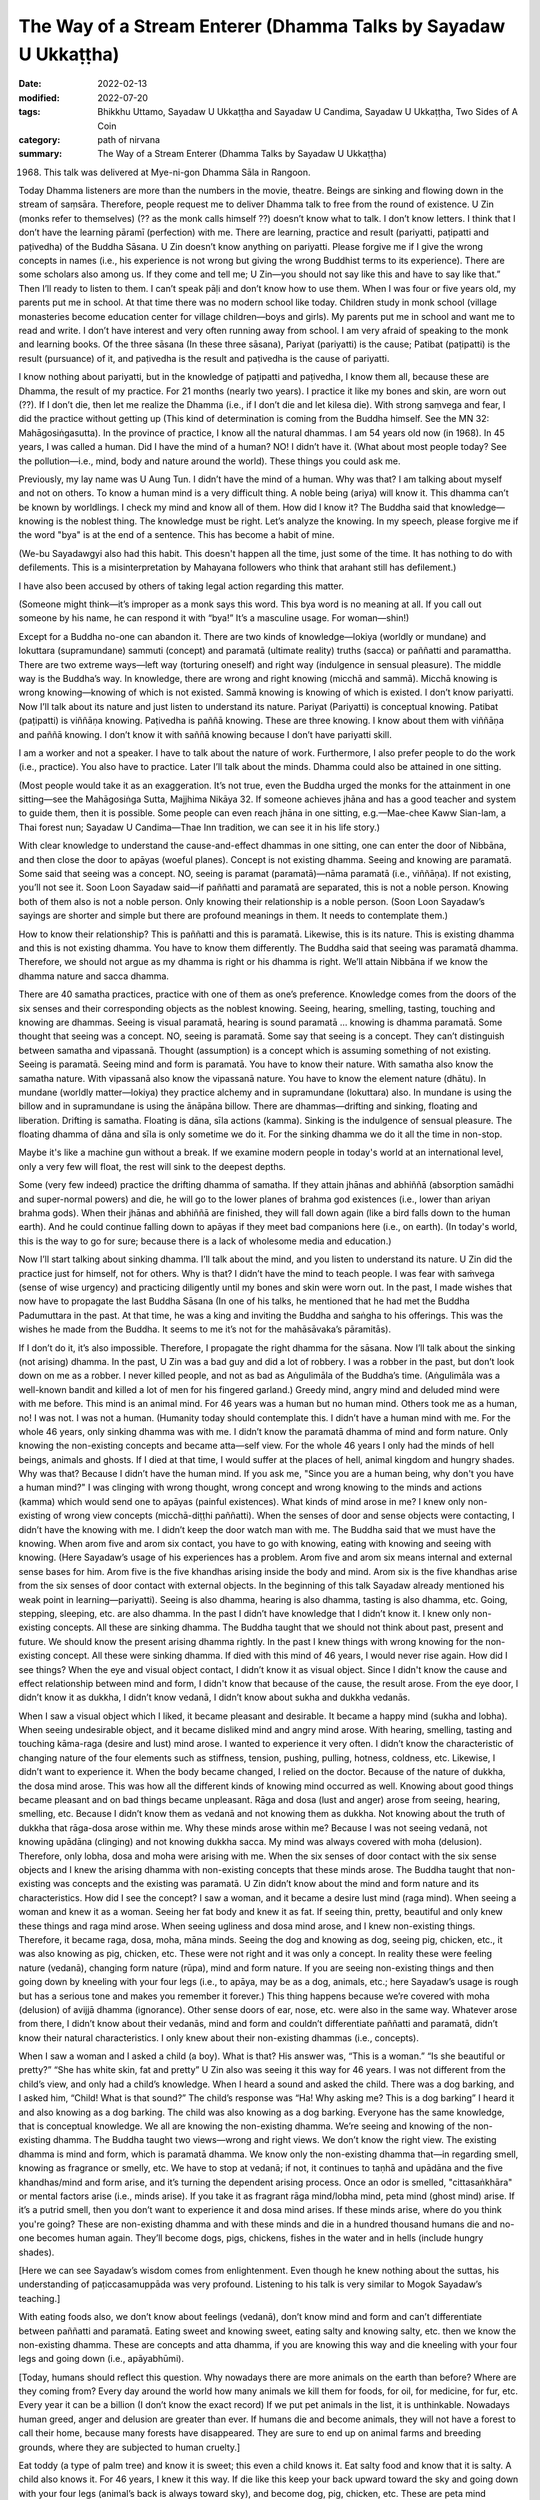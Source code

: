===================================================================
The Way of a Stream Enterer (Dhamma Talks by Sayadaw U Ukkaṭṭha)
===================================================================

:date: 2022-02-13
:modified: 2022-07-20
:tags: Bhikkhu Uttamo, Sayadaw U Ukkaṭṭha and Sayadaw U Candima, Sayadaw U Ukkaṭṭha, Two Sides of A Coin
:category: path of nirvana
:summary: The Way of a Stream Enterer (Dhamma Talks by Sayadaw U Ukkaṭṭha)

(1968) This talk was delivered at Mye-ni-gon Dhamma Sāla in Rangoon. 

Today Dhamma listeners are more than the numbers in the movie, theatre. Beings are sinking and flowing down in the stream of saṃsāra. Therefore, people request me to deliver Dhamma talk to free from the round of existence. U Zin (monks refer to themselves) (?? as the monk calls himself ??) doesn’t know what to talk. I don’t know letters. I think that I don’t have the learning pāramī (perfection) with me. There are learning, practice and result (pariyatti, paṭipatti and paṭivedha) of the Buddha Sāsana. U Zin doesn’t know anything on pariyatti. Please forgive me if I give the wrong concepts in names (i.e., his experience is not wrong but giving the wrong Buddhist terms to its experience). There are some scholars also among us. If they come and tell me; U Zin—you should not say like this and have to say like that.” Then I’ll ready to listen to them. I can’t speak pāḷi and don’t know how to use them. When I was four or five years old, my parents put me in school. At that time there was no modern school like today. Children study in monk school (village monasteries become education center for village children—boys and girls). My parents put me in school and want me to read and write. I don’t have interest and very often running away from school. I am very afraid of speaking to the monk and learning books. Of the three sāsana (In these three sāsana), Pariyat (pariyatti) is the cause; Patibat (paṭipatti) is the result (pursuance) of it, and paṭivedha is the result and paṭivedha is the cause of pariyatti. 

I know nothing about pariyatti, but in the knowledge of paṭipatti and paṭivedha, I know them all, because these are Dhamma, the result of my practice. For 21 months (nearly two years). I practice it like my bones and skin, are worn out (??). If I don’t die, then let me realize the Dhamma (i.e., if I don’t die and let kilesa die). With strong saṃvega and fear, I did the practice without getting up (This kind of determination is coming from the Buddha himself. See the MN 32: Mahāgosiṅgasutta). In the province of practice, I know all the natural dhammas. I am 54 years old now (in 1968). In 45 years, I was called a human. Did I have the mind of a human? NO! I didn’t have it. (What about most people today? See the pollution—i.e., mind, body and nature around the world). These things you could ask me.

Previously, my lay name was U Aung Tun. I didn’t have the mind of a human. Why was that? I am talking about myself and not on others. To know a human mind is a very difficult thing. A noble being (ariya) will know it. This dhamma can’t be known by worldlings. I check my mind and know all of them. How did I know it? The Buddha said that knowledge—knowing is the noblest thing. The knowledge must be right. Let’s analyze the knowing. In my speech, please forgive me if the word "bya" is at the end of a sentence. This has become a habit of mine.

(We-bu Sayadawgyi also had this habit. This doesn't happen all the time, just some of the time. It has nothing to do with defilements. This is a misinterpretation by Mahayana followers who think that arahant still has defilement.) 

I have also been accused by others of taking legal action regarding this matter.

(Someone might think—it’s improper as a monk says this word. This bya word is no meaning at all. If you call out someone by his name, he can respond it with “bya!” It’s a masculine usage. For woman—shin!) 

Except for a Buddha no-one can abandon it. There are two kinds of knowledge—lokiya (worldly or mundane) and lokuttara (supramundane) sammuti (concept) and paramatā (ultimate reality) truths (sacca) or paññatti and paramattha. There are two extreme ways—left way (torturing oneself) and right way (indulgence in sensual pleasure). The middle way is the Buddha’s way. In knowledge, there are wrong and right knowing (micchā and sammā). Micchā knowing is wrong knowing—knowing of which is not existed. Sammā knowing is knowing of which is existed. I don’t know pariyatti. Now I’ll talk about its nature and just listen to understand its nature. Pariyat (Pariyatti) is conceptual knowing. Patibat (paṭipatti) is viññāṇa knowing. Paṭivedha is paññā knowing. These are three knowing. I know about them with viññāṇa and paññā knowing. I don’t know it with saññā knowing because I don’t have pariyatti skill. 

I am a worker and not a speaker. I have to talk about the nature of work. Furthermore, I also prefer people to do the work (i.e., practice). You also have to practice. Later I’ll talk about the minds. Dhamma could also be attained in one sitting. 

(Most people would take it as an exaggeration. It’s not true, even the Buddha urged the monks for the attainment in one sitting—see the Mahāgosiṅga Sutta, Majjhima Nikāya 32. If someone achieves jhāna and has a good teacher and system to guide them, then it is possible. Some people can even reach jhāna in one sitting, e.g.—Mae-chee Kaww Sian-lam, a Thai forest nun; Sayadaw U Candima—Thae Inn tradition, we can see it in his life story.)

With clear knowledge to understand the cause-and-effect dhammas in one sitting, one can enter the door of Nibbāna, and then close the door to apāyas (woeful planes). Concept is not existing dhamma. Seeing and knowing are paramatā. Some said that seeing was a concept. NO, seeing is paramat (paramatā)—nāma paramatā (i.e., viññāṇa). If not existing, you’ll not see it. Soon Loon Sayadaw said—if paññatti and paramatā are separated, this is not a noble person. Knowing both of them also is not a noble person. Only knowing their relationship is a noble person. (Soon Loon Sayadaw’s sayings are shorter and simple but there are profound meanings in them. It needs to contemplate them.)

How to know their relationship? This is paññatti and this is paramatā. Likewise, this is its nature. This is existing dhamma and this is not existing dhamma. You have to know them differently. The Buddha said that seeing was paramatā dhamma. Therefore, we should not argue as my dhamma is right or his dhamma is right. We’ll attain Nibbāna if we know the dhamma nature and sacca dhamma.

There are 40 samatha practices, practice with one of them as one’s preference. Knowledge comes from the doors of the six senses and their corresponding objects as the noblest knowing. Seeing, hearing, smelling, tasting, touching and knowing are dhammas. Seeing is visual paramatā, hearing is sound paramatā … knowing is dhamma paramatā. Some thought that seeing was a concept. NO, seeing is paramatā. Some say that seeing is a concept. They can’t distinguish between samatha and vipassanā. Thought (assumption) is a concept which is assuming something of not existing. Seeing is paramatā. Seeing mind and form is paramatā. You have to know their nature. With samatha also know the samatha nature. With vipassanā also know the vipassanā nature. You have to know the element nature (dhātu). In mundane (worldly matter—lokiya) they practice alchemy and in supramundane (lokuttara) also. In mundane is using the billow and in supramundane is using the ānāpāna billow. There are dhammas—drifting and sinking, floating and liberation. Drifting is samatha. Floating is dāna, sīla actions (kamma). Sinking is the indulgence of sensual pleasure. The floating dhamma of dāna and sīla is only sometime we do it. For the sinking dhamma we do it all the time in non-stop. 

Maybe it's like a machine gun without a break. If we examine modern people in today's world at an international level, only a very few will float, the rest will sink to the deepest depths.

Some (very few indeed) practice the drifting dhamma of samatha. If they attain jhānas and abhiññā (absorption samādhi and super-normal powers) and die, he will go to the lower planes of brahma god existences (i.e., lower than ariyan brahma gods). When their jhānas and abhiññā are finished, they will fall down again (like a bird falls down to the human earth). And he could continue falling down to apāyas if they meet bad companions here (i.e., on earth). (In today's world, this is the way to go for sure; because there is a lack of wholesome media and education.)

Now I’ll start talking about sinking dhamma. I’ll talk about the mind, and you listen to understand its nature. U Zin did the practice just for himself, not for others. Why is that? I didn’t have the mind to teach people. I was fear with saṁvega (sense of wise urgency) and practicing diligently until my bones and skin were worn out. In the past, I made wishes that now have to propagate the last Buddha Sāsana (In one of his talks, he mentioned that he had met the Buddha Padumuttara in the past. At that time, he was a king and inviting the Buddha and saṅgha to his offerings. This was the wishes he made from the Buddha. It seems to me it’s not for the mahāsāvaka’s pāramitās).

If I don’t do it, it’s also impossible. Therefore, I propagate the right dhamma for the sāsana. Now I’ll talk about the sinking (not arising) dhamma. In the past, U Zin was a bad guy and did a lot of robbery. I was a robber in the past, but don’t look down on me as a robber. I never killed people, and not as bad as Aṅgulimāla of the Buddha’s time. (Aṅgulimāla was a well-known bandit and killed a lot of men for his fingered garland.) Greedy mind, angry mind and deluded mind were with me before. This mind is an animal mind. For 46 years was a human but no human mind. Others took me as a human, no! I was not. I was not a human. (Humanity today should contemplate this. I didn’t have a human mind with me. For the whole 46 years, only sinking dhamma was with me. I didn’t know the paramatā dhamma of mind and form nature. Only knowing the non-existing concepts and became atta—self view. For the whole 46 years I only had the minds of hell beings, animals and ghosts. If I died at that time, I would suffer at the places of hell, animal kingdom and hungry shades. Why was that? Because I didn’t have the human mind. If you ask me, "Since you are a human being, why don't you have a human mind?" I was clinging with wrong thought, wrong concept and wrong knowing to the minds and actions (kamma) which would send one to apāyas (painful existences). What kinds of mind arose in me? I knew only non-existing of wrong view concepts (micchā-diṭṭhi paññatti). When the senses of door and sense objects were contacting, I didn’t have the knowing with me. I didn’t keep the door watch man with me. The Buddha said that we must have the knowing. When arom five and arom six contact, you have to go with knowing, eating with knowing and seeing with knowing. (Here Sayadaw’s usage of his experiences has a problem. Arom five and arom six means internal and external sense bases for him. Arom five is the five khandhas arising inside the body and mind. Arom six is the five khandhas arise from the six senses of door contact with external objects. In the beginning of this talk Sayadaw already mentioned his weak point in learning—pariyatti). Seeing is also dhamma, hearing is also dhamma, tasting is also dhamma, etc. Going, stepping, sleeping, etc. are also dhamma. In the past I didn’t have knowledge that I didn’t know it. I knew only non-existing concepts. All these are sinking dhamma. The Buddha taught that we should not think about past, present and future. We should know the present arising dhamma rightly. In the past I knew things with wrong knowing for the non-existing concept. All these were sinking dhamma. If died with this mind of 46 years, I would never rise again. How did I see things? When the eye and visual object contact, I didn’t know it as visual object. Since I didn't know the cause and effect relationship between mind and form, I didn't know that because of the cause, the result arose. From the eye door, I didn’t know it as dukkha, I didn’t know vedanā, I didn’t know about sukha and dukkha vedanās. 

When I saw a visual object which I liked, it became pleasant and desirable. It became a happy mind (sukha and lobha). When seeing undesirable object, and it became disliked mind and angry mind arose. With hearing, smelling, tasting and touching kāma-raga (desire and lust) mind arose. I wanted to experience it very often. I didn’t know the characteristic of changing nature of the four elements such as stiffness, tension, pushing, pulling, hotness, coldness, etc. Likewise, I didn’t want to experience it. When the body became changed, I relied on the doctor. Because of the nature of dukkha, the dosa mind arose. This was how all the different kinds of knowing mind occurred as well. Knowing about good things became pleasant and on bad things became unpleasant. Rāga and dosa (lust and anger) arose from seeing, hearing, smelling, etc. Because I didn’t know them as vedanā and not knowing them as dukkha. Not knowing about the truth of dukkha that rāga-dosa arose within me. Why these minds arose within me? Because I was not seeing vedanā, not knowing upādāna (clinging) and not knowing dukkha sacca. My mind was always covered with moha (delusion). Therefore, only lobha, dosa and moha were arising with me. When the six senses of door contact with the six sense objects and I knew the arising dhamma with non-existing concepts that these minds arose. The Buddha taught that non-existing was concepts and the existing was paramatā. U Zin didn’t know about the mind and form nature and its characteristics. How did I see the concept? I saw a woman, and it became a desire lust mind (raga mind). When seeing a woman and knew it as a woman. Seeing her fat body and knew it as fat. If seeing thin, pretty, beautiful and only knew these things and raga mind arose. When seeing ugliness and dosa mind arose, and I knew non-existing things. Therefore, it became raga, dosa, moha, māna minds. Seeing the dog and knowing as dog, seeing pig, chicken, etc., it was also knowing as pig, chicken, etc. These were not right and it was only a concept. In reality these were feeling nature (vedanā), changing form nature (rūpa), mind and form nature. If you are seeing non-existing things and then going down by kneeling with your four legs (i.e., to apāya, may be as a dog, animals, etc.; here Sayadaw’s usage is rough but has a serious tone and makes you remember it forever.) This thing happens because we’re covered with moha (delusion) of avijjā dhamma (ignorance). Other sense doors of ear, nose, etc. were also in the same way. Whatever arose from there, I didn’t know about their vedanās, mind and form and couldn’t differentiate paññatti and paramatā, didn’t know their natural characteristics. I only knew about their non-existing dhammas (i.e., concepts).

When I saw a woman and I asked a child (a boy). What is that? His answer was, “This is a woman.” “Is she beautiful or pretty?” “She has white skin, fat and pretty” U Zin also was seeing it this way for 46 years. I was not different from the child’s view, and only had a child’s knowledge. When I heard a sound and asked the child. There was a dog barking, and I asked him, “Child! What is that sound?” The child’s response was “Ha! Why asking me? This is a dog barking” I heard it and also knowing as a dog barking. The child was also knowing as a dog barking. Everyone has the same knowledge, that is conceptual knowledge. We all are knowing the non-existing dhamma. We’re seeing and knowing of the non-existing dhamma. The Buddha taught two views—wrong and right views. We don’t know the right view. The existing dhamma is mind and form, which is paramatā dhamma. We know only the non-existing dhamma that—in regarding smell, knowing as fragrance or smelly, etc. We have to stop at vedanā; if not, it continues to taṇhā and upādāna and the five khandhas/mind and form arise, and it’s turning the dependent arising process. Once an odor is smelled, "cittasaṅkhāra" or mental factors arise (i.e., minds arise). If you take it as fragrant rāga mind/lobha mind, peta mind (ghost mind) arise. If it’s a putrid smell, then you don’t want to experience it and dosa mind arises. If these minds arise, where do you think you're going? These are non-existing dhamma and with these minds and die in a hundred thousand humans die and no-one becomes human again. They’ll become dogs, pigs, chickens, fishes in the water and in hells (include hungry shades).

[Here we can see Sayadaw’s wisdom comes from enlightenment. Even though he knew nothing about the suttas, his understanding of paṭiccasamuppāda was very profound. Listening to his talk is very similar to Mogok Sayadaw’s teaching.]

With eating foods also, we don’t know about feelings (vedanā), don’t know mind and form and can’t differentiate between paññatti and paramatā. Eating sweet and knowing sweet, eating salty and knowing salty, etc. then we know the non-existing dhamma. These are concepts and atta dhamma, if you are knowing this way and die kneeling with your four legs and going down (i.e., apāyabhūmi).

[Today, humans should reflect this question. Why nowadays there are more animals on the earth than before? Where are they coming from? Every day around the world how many animals we kill them for foods, for oil, for medicine, for fur, etc. Every year it can be a billion (I don’t know the exact record) If we put pet animals in the list, it is unthinkable. Nowadays human greed, anger and delusion are greater than ever. If humans die and become animals, they will not have a forest to call their home, because many forests have disappeared. They are sure to end up on animal farms and breeding grounds, where they are subjected to human cruelty.]

Eat toddy (a type of palm tree) and know it is sweet; this even a child knows it. Eat salty food and know that it is salty. A child also knows it. For 46 years, I knew it this way. If die like this keep your back upward toward the sky and going down with your four legs (animal’s back is always toward sky), and become dog, pig, chicken, etc. These are peta mind (ghost), animal mind and hell being mind. Don’t take oneself as highly. With touching sensations, we experience it in the same way. In terms of the things we like, we behave like a cow (i.e., we rethink them as often as a cow ruminates its grass). We desire to experience it very often. When the four elements change, we don’t want to experience it. You should not know them as aching, numbness, pain, etc. Right view (sammā-diṭṭhi) is right knowing and seeing. Knowing the not existing things is everyone knowing. A child also knows it. A child said to his mother, “Mom! It’s too hot.” We’re not different from the child. These knowledge have been known even from the beginning of the world. Numbness, pain, hot, cold, etc. are conceptual knowledge. If knowing this way with the back toward the sky and going down with the four legs. (This usage is referred to become a dog or falling down to woeful existences).

There used to be many red flag communists over in the countryside before. 

(After Burma Independence in 1948 Burmese communist parties started the revolution. They were one party before, they split into two later; one inclining toward Soviet Russia and the other toward China.) 

I had to make friend with them. Even before, I was not afraid of the Red Flat. Here I am talking about the mind. We were also bad that once time arrested by the red flag group. When I was in prison, my second younger brother was killed by them. (It seems he was put in a communist cell and not by the government.)

As soon as I heard the news, I was so angry and making an angry sound. When hearing and knowing something we don’t like become angry, but with what we like it becomes pleasant and taking pleasure in it, because we don’t know about mind and form. I didn’t know that the cause of his past kamma that now he had to pay for it. Not knowing about mind and form arise when the senses of door and the sense objects meet together and only raga, dosa, moha and māna arise (on the seeing, hearing, etc.) For 46 years if I died with these states of mind and never rising up again (to good destinations) because these were sinking dhamma. What I want you to know is whether you have these mental states (i.e., warnings.) These mind states lead one to become dog, pig, chicken when minds arise during the seeing, hearing, etc. Do lobha, dosa, moha and māna happen to you? If happening, then you have to go down kneeling with your four legs. These knowing are not the right knowing and non-existing knowing. Therefore, the Buddha taught that these were not the ways of seeing and knowing and not the way of hearing and knowing, etc. (whatever arises from the six objects). You must see and know the existing dhamma. Now what I am talking is about the sinking dhamma. Dāyakas and dāyikās! Check your own minds. If you have wrong view and knowing, then practice quickly when you still have times. 

The Buddha gave the following simile—he took a piece of earth on his finger nail and asking the monks “Bhikkhus! The earth on my finger nail and the entire earth on the ground, which one has the greater number?” They answered “Ven. Sir, the earth on the ground is more than on the finger mail.” “Yes, that’s right! If a hundred thousand humans die and reborn as humans are the numbers like the amount of earth on the finger nail. But the others born as hell beings, animals and hungry shades are as much as the earth on the ground.” Tomorrow I’ll talk about the drifting and floating dhammas.

I’ll continue to talk about wrong and right views, wrong and right knowing. I’ll talk about only the minds. For 46 years, U Zin only had wild and inferior minds within me, I didn’t aware of them. The Buddha reminded us that we must have awareness from the six senses of door on seeing, hearing and smelling, etc.  Coming and going stepping taking things, etc. with knowing to do these things, etc. (see the satipaṭṭhāna sutta). Not put a watch-man or closed the door there that the guest minds come in and combine with the host mind. Without a watch-man, the mind is covered with delusion (moha) and the mind become out of control and behave according to its own. (Modern philosophies of freedom, human rights, etc. are similar to this mind. We should use it properly, wisely, in the directions of wholesomeness.) It follows behind the objects and indulgence in it. The Buddha taught about the indulgence in sensual pleasure (kāma-sukha way), indulgence in the objects of visual form, sound, smell, etc. “Every time the doors (dvāra) come in contact with objects (ārammaṇa), indulging in the objects is the practice of kāma-sukhallikā-anuyoga—indulgence in sensual pleasure.” [or the western hedonism (an American Syndrome)]. Whoever follows this practice will not rise up again, and this is sinking dhamma. We’re not controlling our minds and look after with knowing. Let it free that it goes out on its own and going everywhere. This mind is similar to a wild bull without an owner. This bull eats and sleeps as much as it can and in free time looking for sexual pleasure. A bull with its owner was tied to a post with a rope and could not go to the people's fields or eat there.

People without a door watcher are like the wild bull. This bull goes to the people’s fields, eats there. Going inside the fences and eats the crops and trample on them. It knows only eating and goes to paddy fields, bean and corn fields where it used to be. A man who leaves his mind to its own devices is like a bull without an owner. At last, the owner of the farm can’t bear it anymore. He knows that at night the bull went in from this entrance. He sharpens his long knife until it’s shinning. When night comes, he goes there with his knife and waiting for the bull. Out of greed, the wild bull can’t see the suffering of cutting with the knife. It has only greed and knowing only greed. At night, it goes inside the field at the usual entrance. The man is hiding and waiting there to strike its front legs with the knife, and it cries out loudly and falls to the ground. It’s so painful that the bull continues to cry out, at that moment the man with his knife cut its throat.

Out of greedy, the wild bull legs and throat are cut by the man with knife. (This story seems very cruel. But if we’re influenced by diṭṭhi-taṇhā our future births would be worsening than this bull’s suffering. The sufferings in hells are even unthinkable.) Lobha, dosa and moha minds, etc. arise from the six senses of door are the minds leading to the sufferings of woeful existences (apāya dukkha). Therefore, dāyakas and dāyikās should not content only with the ordinary merits of outside the sāsana (such as dāna, sīla). You are doing merits only for some time. Taking and looking after the precepts (sīla) for four days in every month. (That is Burmese uposatha days—full moon, new moon, two 8th days). Sīla is kamma (action). When it gives the results, it will have beauty and long life, etc. With dāna it gives the results of human and heavenly happiness and wealth, etc. When good kamma results not arise and have wrong view on the non-existing dhamma which send one to painful existence (apāya). Dāna and sīla can’t do or help you in this case. 

Therefore, at the time when we meet the Buddha Sāsana, the Buddha taught us not to associate with the fools (bāla) and associate and the wise (paṇḍita). (Sayadaw tried to recite the Maṅgala Sutta chanting, but he couldn’t do it well. This point was also mentioned in the talk on his life). This was teaching to the heavenly beings. They don’t have the coarse physical forms. So, they only have mental feelings (vedanā). They are refined forms (These points give us the idea of heavenly beings don’t have sexual relationship). Heavenly beings are a kind of hungry shade (ghost) because they are very greedy. 

(Sayadaw was using it as great peta. It does not mean they are a kind of peta, just as a metaphorical term. Their hunger for sensual pleasure is very great and never have satisfaction like some politicians and a million or billionaires of today. 

But they are better than modern economists who have nothing of power or money and postulate a lot of greedy ideas and views how to make money). 

The male devata is served by 500 or 600 celestial nymphs on each of his left and right sides. The Buddha called them as mahā-peta (great hungry ghost). The Buddha admonished them (here Subrahmā devata and his 500celestial nymphs came to see the Buddha for help.) for making companionship with the fools (bāla). U Zin myself in the past associated with the fools. What kinds of fool it is? You make friend with the fools of lobha, dosa, moha and māna which arise from visual object, sound, smell, etc. I had no knowledge about them before and not having a door watcher with me. This was happened for 24 hours each day. The Buddha taught to associate with the wise (paṇḍita). If you’re consorting with three wise men will have blessings (maṅgala). You have been consorted with the fools started from the beginning of the world (i.e., in the beginning less of the saṃsāra). Are you now still consorting with them? They are the ones who push you down the saṃsāra chasm. The three wise men are sīla, samādhi and paññā or sīla maggaṅga, samādhi maggaṅga and paññā maggaṅga.

These are the wise men. The fools we’re talking are opium eater, alcoholics and gamblers, etc. Really pushing down us to painful existences (apāyas) are lobha, dosa, moha and māna dhammas or minds falling down there. We don’t know about the foolish minds which are consorted. We associate with them continuously. It’s possible if we don’t consort with drunkards and can shun away from them. Could you shun away from greed, anger, delusion, etc.? You’ll fall into the chasm with them, but you don’t stay away from it. The fools are not the drunkards, gamblers, opium users (at that time Burma didn’t has heroine yet), murderers, etc. It was talking about the minds. Pushing down someone into apāyas and the rounds of existence (saṃsāra) are these states of mind. (Mogok Sayadaw also interpreted the fools in the maṅgala Sutta as unwholesome dhammas. Ariyas know between the fake and the real very clear.) You can get the three wise men with you only by practicing insight. The Buddha taught about the four establishing of mindfulness practice—kāya, vedanā, citta, etc. He was teaching the right things. There are no other dhammas to Nibbāna except these four dhammas. There are 40 objects for samatha practice and people practice what they like it. The important thing is knowing the differences between paññatti and paramatā. With the right concept only get the right paramatā , and with the wrong ones and become wrong. These are to know with knowledge and ignorance (vijjā and avijjā).

For 46 years U Zin made friends with the four fools (lobha, dosa, moha, māna) who were going down to apāyas kneeling with their four legs. I practiced for 21 months with the strong determination as if I have to die let it be, otherwise I must realize the Dhamma. Firstly, I am mindful of the in-breath and out-breath of the ānāpāna (breathing) practice. If only knowing the in and out breaths is samatha practice. In kāyānupassanā (body contemplation) what is air (vāyo)? It’s the nature of pressure, motion, distention. These are all known by the mind, which is not the practice of samadhi. After the pressure, motion and distention it ceases. This is the ceasing of mind and form, and knowing the nature of vanishing. With many times of knowing the pressure and distention pressure and distention, etc. at the sitting area, the four elements are changing. Knowing the pressure and distention of the air is kāyāsatipaṭṭhāna—mindfulness of the body and the other elements of earth, water, fire are also in the same way of knowing their nature. The earth element, the air element, etc. will kill you (in life at any time, near death is sure). All these are the elements of form (rūpa), and like the four dragon snakes, of the form you’ll bite with one of them (If they become imbalance, the most prominent one will kill you). Bitten by the earth snake one will die with stiffness of the body, by fire snake the body was burnt like fire and die with hotness, with air snake the body like cut into pieces and die. The excessive elements effecting the body are—earth effects the body and jaw with stiffness, water make the liquid body flowing out, with tejo—heat one will cry out “Ahh! Very hot and burning, please help me.”, with air (vāyo) become dizzy and the stomach can be burst open and die. This air element can kill you at any time during eating, sleeping, in the toilet, on the car, etc. It’s a very quick air snake. Only vipassanā yogis know about their nature. If you contemplate their outer forms, you will only know the concepts. 

(The four vipers designate the four elements, which were mentioned in the discourse of "The Simile of the Vipers")—Āsīvisopama Sutta, Saṁyutta N (SN.35.238) and the commentary. This sutta is important for mind development. Later we will see its importance in the teaching of Sayadaw U Candima. These four great elements effect our lives and during dying. Our health is also dependent on them (one of the causes). If they are imbalanced or in disturbance, they give us suffering in life and at dying, most important is at death. 

When there is a disturbance in the earth element, the body becomes stiff like wood. The Buddha compared it as bitten by a viper of the wooden—mouth type. With the disturbance of the water element the body becomes putrid, oozing pus, flesh and blood and later leave behind bones and skin. It’s like bitten by a putrid—mouth snake. With the disturbance of the fire element, it becomes feverish all over. It’s like thrown into a pit of coal. The Buddha compared it with a fire—mouth snake. With the disturbance of air element, severe pains run through the joints and sinew. It’s like the body was smashed by rocks and the bones pulverized. It compared with a dagger—mouth snake. At near death, we’ll be bitten by one of the elements.)

When the four elements of the internal body are disturbed, the noble beings (ariyas) are not afraid for dying. They know all the four elements and the mind nature, the body loathsomeness, and kammas and its results that not afraid for dying. It becomes knowledge (vijjā). We sit longer on the hard floor and vedanā (feeling) arises. This arising form (rūpa) will kill us. We don’t know its nature of pressure and distention, go and feel the vedanā. This is vedanā satipaṭṭhāna—contemplation of feelings). If you only know the feeling of pain it’s wrong view (diṭṭhi). This is knowing upon the dukkha on dukkha. If you know hotness, aches and pains become dukkha samudaya (the cause of dukkha). From vedanā it connects to taṇhā (feeling → craving). I don’t contemplate the feeling (vedanā) of pain and stiffness, instead contemplate the feeling mind (i.e., mind experience vedanā.) How does the nature earth element arise? It becomes stiff, tense, numb, ache, etc.—this is the nature of earth element. In books, it mentioned as the nature of hardness and softness—is paṭhavī. In the khandha arises as becoming aches, numbness, stiffness. What is the nature of water element (āpo)? During the contemplation, the chest becomes tense and something is choking or blocking inside. Sweat is flowing out the body. 

The nature of fire element (tejo) is becoming hot as fire heat and cold like a block of ice. The nature of air element (vāya) makes the heart beats in the chest, the body moves and tremble. I don’t contemplate the stiffness of from (rūpa) and instead contemplate the experience of vedanā (mental feeling appears at the mind base—heart area) nature of the mind. How the mind is experiencing vedanā? If you contemplate the stiffness and numbness, it becomes vedanā saññā (concept). I follow it with vedanā paññā of the feeling of the mind. I feel the stiffness; I feel the numbness, etc.; I feel the hotness, coldness, pressure, etc. of the four elements. In this way with the understanding of the characteristic nature of mind and the doors of apāya will be shut down. 

In the past U Zin was counting the rosary beats with anicca, dukkha and anatta. This is saññā knowing. This is not the Buddha’s knowledge, everyone and even the child knows it. Likewise, this kind of anicca is the broken down of plate and pot, etc. When a man dies, it is dukkha. When you hit a stone with your leg and fall down, it is anatta (all these are used by ordinary Buddhists with the three universal characteristics as concepts in daily life.) What about the three characteristics taught by the Buddha? What is the nature of form (rūpa), mind (nāma) and loathsome (asubha)? You must know their characteristics. For example, when seeing the visual form and the knowing nature of it, the nature of inclining to it, every time arom five and arom six contact the inclining nature of the mind (i.e., six objects and six sense doors), and what is the nature of the mind doing? They have the nature of experience. Not knowing this and with saññā knowing (concepts) will go down apāya (because of diṭṭhi). You must know with the Buddha’s knowing. (Here Sayadaw is only dealing with mind, form and loathsome and their nature). Majority of people only know with saññā nature. What is the nature of loathsomeness? After man dies, there is no mind dhamma. After three or four days, the body becomes bloated. Asubha means there is no movement of the body which is dead. After three or four days, it shows its asubha nature. The flesh body becomes dark color, brown color, bloated, putrid, tongue comes out, blood and pus come out from the eyes, later infested with worms eaten by them and only leaving behind with bones. These are the characteristics of the loathsome nature. You must see in these ways. The Buddha told us that we have to know it in accordance with his knowing. The four satipaṭṭhāna insight practice starts from kāya and end with dhammānupassanā step by step. Establishing of ānāpāna is kāyāsatipaṭṭhāna. Contemplation of feeling or experience is vedanāsatipaṭṭhāna. After finished vedanā or ending of vedanā, it comes cittasatipaṭṭhāna. With dukkha ends the mind becomes happy, its happiness is short term. After some time, the four great elements reappear again.

These dhammas do not belong to us. The mind experiences of sukha and dukkha. I know this nature. It’s arising and passing away, arising and passing away, etc. It only has sabhāva dhamma (its own nature) and common characteristics (samaññā-lakkhaṇa) of anicca, dukkha, anatta. With the eye and seeing form is seeing form nature, hearing sound is hearing sound nature, etc. The eye can’t hear, so they do their own job, etc. The elements and the six objects (arom) are doing their own job (i.e., 12 āyatanas). Then we know the sabhāva lakkhaṇa and samaññā lakkhaṇa of mind and form. As we have seen the internal sabhāva elements the external of form, sound, smell, etc. are also sabhāva dhātu. They exist with their own nature. We understand the nature of elements. At the time of seeing, I know the nature of form (rūpa) and mind. Seeing the elements attain Nibbāna. Seeing form also enter the stream (sotāpatti magga). How does he see it? What is the nature of the characteristics of six sense objects and the six senses of door? Seeing, hearing, smelling, etc. are sabhāva. I only know sabhāva (sabhāva means natural dhamma—usually using with the other two words as—nissatta, nijjīva, sabhāva = not a being, not a soul and only nature). If seeing sabhāva lakkhaṇa attain Nibbāna. The whole world is sabhāva (In Burmese sabhāva is nature, in pāḷi individual character of thing, samaññā is common character. For example, earth element has its own individual characters of hard, soft nature and impermanent (anicca) is common nature to all things—except Nibbāna.) These are the form (rūpa) nature only and don’t know the mind nature yet. Today I’ll mention the form nature only. It’s free from vedanā saññā by seeing the nature of form (here vedanā saññā refer to physical pains). There is no hot, cold, stiffness, pressure, etc. With arom five and arom six contact and at the present moment there are no four bad men who can enter it. (lobha, dosa, moha and māna). There is no raga, dosa, moha, māna mental factors (cetasikas) and it does not arise on visual form (other objects also the same), and saṅkhāra dhammas cease. Then what are there? At every moment the arising sabhāva dhamma of arom five and arom six are there, and free from concepts. The rise and fall of nāma (mind) come to an end. What kinds of mind and its rise and fall come to the end? 

In the past, if seeing a woman, the mind was on a woman (concept of a woman), seeing a dog and the mind on dog, etc. which are changing cittasaṅkhāra—these minds not exist now. The guest minds not exist, and only the host mind exists. (Here we need to contemplate Sayadaw’s profound wisdom without any background of suttas). 

It only has the sabhāva dhamma of rūpa lakkhaṇa, and seeing its nature. I am not seeing the cittasaṅkhāra such as woman, dog, etc. The visual form, sound, smell etc. are only sabhāva nature. Fragrance, smelly, sweet, sour, etc. (taste and smell cittasaṅkhāra are ceasing.)

Arom five and arom six all are existing as sabhāva, and not thinking about the past, no expectation for the future, only staying with the present moment. How it stays at the present moment? In books, it was said that stream enterer abandoned wrong view and doubt. How he sees it and abandon it? He abandons it by seeing one Dhamma—ekodhammo (eka-dhamma), and knowing one. From the eye door it completes with sīla, samādhi and paññā, and gets vipassanā- ñāṇa. Rāga, dosa, moha don’t have the chance to arise and magga eradicate it. At the time of seeing,there only is the seeing sabhāva lakkhaṇa and the unwholesome mental factors (akusala-cetasikas) which send one to apāyas are ceased. In book, it was mentioned as stream enterer abandoned three saṁyojanas (setters). The three fetters of past, present and future of wrong see and knowing not exist because of right seeing and knowing. The impermanence of mental factors come to end, vedanā not connect to taṇhā, and stopping at vedanā. Because it sees the sabhāva lakkhaṇa. There are many sotāpanna’s minds. In regarding doubt on the past, present and future, some said about on the Buddha, Dhamma and Saṅgha, these are in books. What is stable in sīla? This is on indriya saṁvara sīla—sīla on the restraint of the sense faculties. If from the eye seeing woman, man, etc. sīla not stable. Sotāpanna sees the one Dhamma (eka-dhamma) of form (rūpa) sabhāva, mind (nāma) sabhāva or seeing one sabhāva dhamma. The noblest knowing is this one sabhāva of knowing. I wish you all could abandon the concepts of knowing which are the opposite of right view and knowing, and then realize the sabhāva right view and knowing. 

Sādhu! Sādhu! Sādhu!

------

**Note on sotāpanna:** 

From Sayadaw’s talk we know some nature of a sotāpanna. He is quite different from a worldling. One of the very distinct nature is he never views and knows things with concepts by knowingly. He will communicate with people by using concepts, but never take it as real. This point is very important for yogis to check their first stage of realization. Later we will see its important point in Sayadaw U Candima and his practice for sotāpanna. Thae Inn Gu Sayadaw had said if you see a woman, and it’s a woman, see a dog, and it’s a dog, then you are not a Sotāpanna. U Candima did not have knowledge on Dhamma and not had a proper teacher to guide him when he started the practice. He used the above quotation by Thae Inn Gu Sayadaw and checked his practice. I heard a story on a very well-known Burmese author, Shwe U-daung. Actually, he was not a Buddhist—a Christian, but also study and practice. Once time he went to see Thae Inn Gu Sayadaw and talked about his realization. Sayadaw asked him by pointing to a woman, “What do you see?”

Shwe U-daung: a woman.

Sayadaw: No! You’re not a sotāpanna. 

This same author mentioned in one of his writings that a sotāpanna took alcohol only water went into his body, the spirit could not enter it. U Sun Lwin (later Ven. Ādiccaramsī) asked Taung Pu-Lu Sayadaw as was it true? Sayadaw’s answer was; Sotāpanna or whatever it’s, if you take alcohol in accordance to its chemical nature (dhātu) you would be drunk.”

In the Chinese Mahāyana Chan (Zen) tradition there is a saying by Chan masters—this was before the practice mountain is mountain, river is river. During the practice—mountain is not mountain, river is not river. After the practice—mountain is mountain, river is river. In the sotāpanna’s view and knowing after the practice—still mountain is not mountain, river is not river. So, which one is true?

Worse than this is some Chinese Buddhists compare some great religious figures at the same level of the Buddha. So sotāpanna’s to arahant’s purity are lower than these upāsakas (prophets). How did they become Buddhists? I don’t understand them. Then the Buddha’s teachings will become wrong views. This is very clear they don’t know the pāḷi-suttas.

------

**Obstacles for realization of Dhamma**

There are some unwholesome dhammas which stop someone to realize Dhamma in this life, and some are curable and some are not. It is based on a book called, “Fundamental Paṭiccasamuppāda Lectures” by Sayadaw U Sumana—Mogok meditation teacher, Sagaing Hill Siri Sumana Maggin Dhamma Center.
There are five kinds of obstacles (antarāya) which hinder the paths and fruits in practice. These are –

1. Ānantarika kamma—the five heavy kammas

2. Kilesantariya—defilements of wrong view

3. Vipākantariya—the results of past kammas

4. Ariyūpavādantariya—unwholesome actions done to noble beings.

5. Paññatti-vītikkamantariya—breaking the vinaya rules and no purification.

1. The five heavy kammas

    a Killing one’s mother

    b Killing one’s father

    c Killing arahant

    d Harming the Buddha by injuring him

    e Splitting the saṅgha

These five heavy kammas are incurable in this life. If a being dies with these kammas (even one of them) next rebirth will be in the great Hell.

2. The obstacles of defilement

There are ten kilesas—(1) greed (2) hatred (3) delusion (4) conceit (5) wrong views (6) doubt (7) sloth (8) restlessness (9) and (10) shamelessness and fearlessness of wrongdoing.

Here the obstacles of defilement means wrong views and doubt. The leader of wrong views is identity view (sakkāya-diṭṭhi) and from it develop two main wrong views—eternalism (sassata) and annihilationism (uccheda). With the extension of them—55 sassatas and seven ucchedas which are mentioned in the Brahmajāla Sutta, sutta no. 1, Digha Nikāya. 

All these 62 wrong views have fallen away only to overcome the obstacle and with the practice can eradicate wrong views and doubt. To achieve this, yogis must understand the law of dependent co-arising—paṭicca-samuppāda by study or taught by teachers (e.g., Mogok Sayadaw’s talks).

3. The results of past kammas

There are eight kinds of living beings that can’t realize paths and fruits in their lives. These are: (1) beings in hells (2) beings in animal kingdom (3) beings as peta—hungry ghosts (4) beings as titans—asuras (5) worldling formless brahmā-gods (puthujjana arūpābrahma) (6) beings as brahmā-gods with no minds (asaññabrahma) (7) a person born with two wholesome roots only (duhetuka puggala), i.e., non-greed, non-hatred and delusion (8) seven persons without wholesome roots by births (ahetuka puggalas)

The seven persons without wholesome roots are: (1) born with blindness (2) born with deafness (3) born with dumbness (4) born as a dullard can’t remember things (5) born with craziness (6) not a man nor a woman (maybe between) (7) a person born with both organs of male and female.

I want to make some reflections on the (7) and (8) living beings in the list. Taken together, there are eight types of people, among them no. 4—born as a dullard can’t remember things and no. 5—born with craziness can’t even practice meditations. The other five people can do it, so they should study and practice planting the seed of wisdom. It makes me remember Don—an Esan youth (Thai Laotian) from our forest monastery in Ubon Province, near Bung Wai Village. He was born as a person with deafness and dumbness. His family are living in the village. In the beginning he came to the monastery very often. He helped the monastery in many ways—sweeping, hauling water, going alms round with the monks for carrying rice and foods for them, sometimes it was quite heavy, etc. On observant days, he sit meditation with the monks. Later he stayed at the monastery most of the time and stayed at empty kutis. Even sometime saw him wearing white clothes as phacow (eight-preceptor who wears white). 

My emphasis here is even though he was an ahetuka person carrying some wholesome kammas with him to this life. If we contemplate them with the blessings mentioned in the Maṅgala Sutta and will find some of them—such as consorting with the wise, residing in a suitable place, directing oneself rightly, etc. Among them, it is very important to guide yourself correctly in this life and into the future.

The obstacles related to past kammas are incurable in this livefor these beings (these include eight human beings: one duhetuka + seven ahetukas).

4. Ariyūpavādantariya—wrong doings to noble beings

There are four noble beings from stream enterer to arahant, and three kinds of actions—mental, verbal and bodily actions. If someone with one of any actions has done wrong to any noble being (e.g., sotāpaññā) is an obstacle in practice. This obstacle not only relates to worldlings, but also to other ariyas, e.g., sotāpaññā to sakadāgāmī. This obstacle is curable by asking forgiveness.

5. Breaking the monastic rules

These obstacles only relate to monastics—monks and nuns only. This obstacle can be cured by confession according to specific rules.

------

revised on 2022-07-20

------

- `Content <{filename}content-of-dhamma-talks-by-ukkattha%zh.rst>`__ of "Two Sides of A Coin" (Dhamma Talks by Sayadaw U Ukkaṭṭha)

- `Content <{filename}content-of-dhamma-talks-by-ukkattha-and-candima-sayadaw%zh.rst>`__ of Dhamma Talks by Sayadaw U Ukkaṭṭha and Sayadaw U Candima

- `Content <{filename}../publication-of-ven-uttamo%zh.rst>`__ of Publications of Bhikkhu Uttamo

------

**According to the translator—Bhikkhu Uttamo's words, this is strictly for free distribution only, as a gift of Dhamma—Dhamma Dāna. You may re-format, reprint, translate, and redistribute this work in any medium.**

..
  07-20 rev. proofread by bhante
  03-29 add "Obstacles for realization of Dhamma"
  2022-02-13 create rst